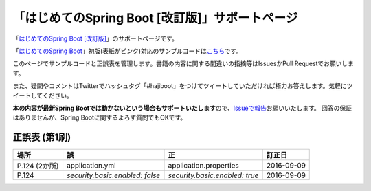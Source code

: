 「はじめてのSpring Boot [改訂版]」サポートページ
********************************************************************************

「\ `はじめてのSpring Boot [改訂版] <http://www.kohgakusha.co.jp/books/detail/978-4-7775-1969-9>`_\ 」のサポートページです。

「\ `はじめてのSpring Boot <http://www.kohgakusha.co.jp/books/detail/978-4-7775-1865-4>`_\ 」初版(表紙がピンク)対応のサンプルコードは\ `こちら <https://github.com/making/hajiboot-samples/tree/1st-edition>`_\ です。

このページでサンプルコードと正誤表を管理します。書籍の内容に関する間違いの指摘等はIssuesかPull Requestでお願いします。

また、疑問やコメントはTwitterでハッシュタグ「#hajiboot」をつけてツイートしていただければ極力お答えします。気軽にツイートしてください。

**本の内容が最新Spring Bootでは動かないという場合もサポートいたします**\ ので、\ `Issueで報告 <https://github.com/making/hajiboot-samples/issues/new>`_\ お願いいたします。
回答の保証はありませんが、Spring Bootに関するよろず質問でもOKです。

正誤表 (第1刷)
================================================================================

.. list-table::
   :header-rows: 1

   * - 場所
     - 誤
     - 正
     - 訂正日
   * - P.124 (2か所)
     - application.yml
     - application.properties
     - 2016-09-09
   * - P.124
     - `security.basic.enabled: false`
     - `security.basic.enabled: true`
     - 2016-09-09
